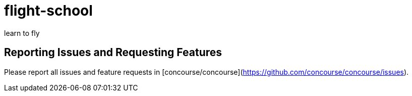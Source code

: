 = flight-school
learn to fly

== Reporting Issues and Requesting Features

Please report all issues and feature requests in [concourse/concourse](https://github.com/concourse/concourse/issues).
